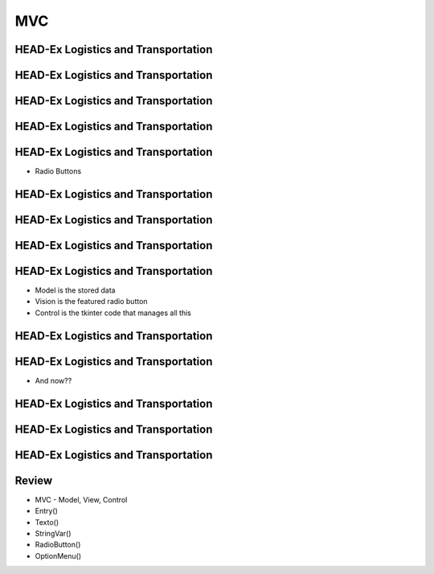 ===
MVC
===


.. image:: img/TWP10_001.jpeg
   :height: 14.925cm
   :width: 9.258cm
   :align: center
   :alt: 



HEAD-Ex Logistics and Transportation
====================================



.. image:: img/TWP52_001.jpg
   :height: 11.207cm
   :width: 15.193cm
   :align: center
   :alt: 


HEAD-Ex Logistics and Transportation
====================================

.. activecode:: ac_l52_1a_en
   :nocodelens:
   :language: python3
   :python3_interpreter: brython

   from browser import document, html

   def save_data(event):
      # Add your save data logic here
      print(f"Destination: {destination.value}, Description: {description.value}, Speak to: {address.value}")
  
   app = html.DIV()
   app <= html.H2('HEAD-Ex Logistics and Transport')

   app <= html.LABEL('Destination: ')
   destination = html.INPUT()
   app <= destination

   app <= html.LABEL('Description: ')
   description = html.INPUT()
   app <= description

   app <= html.LABEL('Speak to: ')
   address = html.INPUT()
   app <= address

   button = html.BUTTON('Save')
   button.bind('click', save_data)
   app <= button

   document <= app


HEAD-Ex Logistics and Transportation
====================================


.. image:: img/TWP52_005.jpg
   :height: 12.571cm
   :width: 19.302cm
   :align: center
   :alt: 


HEAD-Ex Logistics and Transportation
====================================


.. image:: img/TWP52_006.jpg
   :height: 15.565cm
   :width: 17.401cm
   :align: center
   :alt: 


HEAD-Ex Logistics and Transportation
====================================

+ Radio Buttons


.. image:: img/TWP52_007.png
   :height: 13.973cm
   :width: 15.801cm
   :align: center
   :alt: 


HEAD-Ex Logistics and Transportation
====================================


.. image:: img/TWP52_008.jpg
   :height: 8.254cm
   :width: 7.831cm
   :align: center
   :alt: 


HEAD-Ex Logistics and Transportation
====================================


.. image:: img/TWP52_009.jpg
   :height: 12.571cm
   :width: 15.212cm
   :align: center
   :alt: 


HEAD-Ex Logistics and Transportation
====================================


.. image:: img/TWP52_013.jpg
   :height: 9.048cm
   :width: 18.123cm
   :align: center
   :alt: 


HEAD-Ex Logistics and Transportation
====================================

.. image:: img/TWP52_014.png
   :height: 4.176cm
   :width: 13cm
   :align: center
   :alt:

+ Model is the stored data
+ Vision is the featured radio button
+ Control is the tkinter code that manages all this

.. activecode:: ac_l52_1b_en
   :nocodelens:
   :language: python3
   :python3_interpreter: brython

   from browser import document, html

   def on_change(event):
      print(f"Destination: {event.target.value}")

   app = html.DIV()

   app <= html.LABEL('Destination: ')

   destinations = ['Cambridge, MA', 'Cambridge, UK', 'Seattle, WA']
   for destination in destinations:
      radio = html.INPUT(Type="radio", name="destination", value=destination)
      radio.bind('change', on_change)
      app <= radio
      app <= html.LABEL(destination)
      app <= html.BR()

   document <= app


HEAD-Ex Logistics and Transportation
====================================

.. image:: img/TWP52_016.jpg
   :height: 14.578cm
   :width: 20.401cm
   :align: center
   :alt: 


HEAD-Ex Logistics and Transportation
====================================


.. image:: img/TWP52_017.png
   :height: 12.571cm
   :width: 18.208cm
   :align: center
   :alt: 

+ And now??


HEAD-Ex Logistics and Transportation
====================================


.. activecode:: ac_l52_1c_en
   :nocodelens:
   :language: python3
   :python3_interpreter: brython

   
   from browser import document, html, window

   def save_data(event):
      window.localStorage['Destination'] = destination.value
      window.localStorage['Description'] = description.value
      window.localStorage['Address'] = address.value
      destination.value = ''
      description.value = ''
      address.value = ''

   def read_destinations():
      destinations = []
      for key in window.localStorage:
         destinations.append(window.localStorage[key])
      return destinations

   app = html.DIV()

   app <= html.LABEL('Destination: ')
   destination = html.INPUT()
   app <= destination

   app <= html.LABEL('Description: ')
   description = html.INPUT()
   app <= description

   app <= html.LABEL('Address: ')
   address = html.TEXTAREA()
   app <= address

   button = html.BUTTON('Save')
   button.bind('click', save_data)
   app <= button

   document <= app


HEAD-Ex Logistics and Transportation
====================================


.. activecode:: ac_l52_1d_en
   :nocodelens:
   :language: python3
   :python3_interpreter: brython

   from browser import document, html, window, console

   def save_data(event):
      window.localStorage['Destination'] = destination.value
      window.localStorage['Description'] = description.value
      window.localStorage['Address'] = address.value
      console.log(f"Saved data: Destination - {destination.value}, Description - {description.value}, Address - {address.value}")
      destination.value = ''
      description.value = ''
      address.value = ''

   app = html.DIV()
   app <= html.H2('HEAD-Ex Logistics and Transport')

   app <= html.LABEL('Destination: ')
   destination = html.SELECT()
   options = ["Option 1", "Option 2", "Option 3"]  # Replace with your options
   for option in options:
      destination <= html.OPTION(option)
   app <= destination

   app <= html.LABEL('Description: ')
   description = html.INPUT()
   app <= description

   app <= html.LABEL('Speak to: ')
   address = html.INPUT()
   app <= address

   button = html.BUTTON('Save')
   button.bind('click', save_data)
   app <= button

   document <= app



HEAD-Ex Logistics and Transportation
====================================


.. image:: img/TWP52_020.jpg
   :height: 12.571cm
   :width: 17.025cm
   :align: center
   :alt: 


Review
======



+ MVC - Model, View, Control
+ Entry()
+ Texto()
+ StringVar()
+ RadioButton()
+ OptionMenu()


.. raw:: html
    :file: ../../scorm_package/index.html

.. disqus::
   :shortname: pyzombis
   :identifier: lecture19
